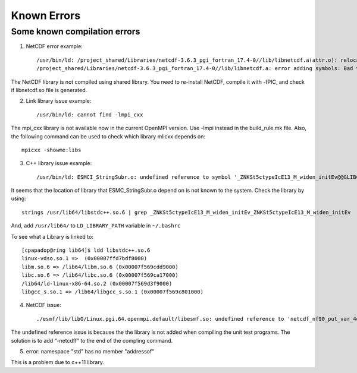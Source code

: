 ############
Known Errors
############

Some known compilation errors
=============================

1. NetCDF error example::

    /usr/bin/ld: /project_shared/Libraries/netcdf-3.6.3_pgi_fortran_17.4-0//lib/libnetcdf.a(attr.o): relocation R_X86_64_32S against '.data' can not be used when making a shared object; recompile with -fPIC
    /project_shared/Libraries/netcdf-3.6.3_pgi_fortran_17.4-0//lib/libnetcdf.a: error adding symbols: Bad value

The NetCDF library is not compiled using shared library. You need to re-install NetCDF, compile it
with -fPIC, and check if libnetcdf.so file is generated.

2. Link library issue example::

    /usr/bin/ld: cannot find -lmpi_cxx

The mpi_cxx library is not available now in the current OpenMPI version. Use -lmpi instead in the
build_rule.mk file. Also, the following command can be used to check which library mlicxx depends
on::

    mpicxx -showme:libs

3. C++ library issue example::

    /usr/bin/ld: ESMCI_StringSubr.o: undefined reference to symbol '_ZNKSt5ctypeIcE13_M_widen_initEv@@GLIBCXX_3.4.11'

It seems that the location of library that ESMC_StringSubr.o depend on is not known to the system.
Check the library by using::

    strings /usr/lib64/libstdc++.so.6 | grep _ZNKSt5ctypeIcE13_M_widen_initEv_ZNKSt5ctypeIcE13_M_widen_initEv

And, add ``/usr/lib64/`` to ``LD_LIBRARY_PATH`` variable in ``~/.bashrc``

To see what a Library is linked to::

    [cpapadop@ring lib64]$ ldd libstdc++.so.6
    linux-vdso.so.1 =>  (0x00007ffd7bdf8000)
    libm.so.6 => /lib64/libm.so.6 (0x00007f569cdd9000)
    libc.so.6 => /lib64/libc.so.6 (0x00007f569ca17000)
    /lib64/ld-linux-x86-64.so.2 (0x00007f569d3f9000)
    libgcc_s.so.1 => /lib64/libgcc_s.so.1 (0x00007f569c801000)

4. NetCDF issue:: 

    ./esmf/lib/libO/Linux.pgi.64.openmpi.default/libesmf.so: undefined reference to 'netcdf_nf90_put_var_4d_eightbytereal\_'

The undefined reference issue is because the the library is not added when compiling the unit test
programs. The solution is to add “-netcdff” to the end of the compling command.

5. error: namespace "std" has no member "addressof"

This is a problem due to c++11 library.

